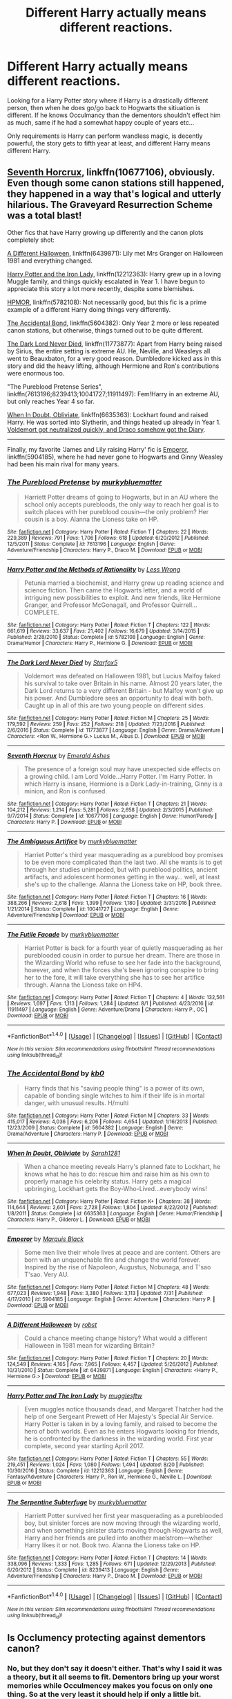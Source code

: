 #+TITLE: Different Harry actually means different reactions.

* Different Harry actually means different reactions.
:PROPERTIES:
:Author: Wassa110
:Score: 11
:DateUnix: 1507909773.0
:DateShort: 2017-Oct-13
:FlairText: Request
:END:
Looking for a Harry Potter story where if Harry is a drastically different person, then when he does go/go back to Hogwarts the sitiuation is different. If he knows Occulmancy than the dementors shouldn't effect him as much, same if he had a somewhat happy couple of years etc...

Only requirements is Harry can perform wandless magic, is decently powerful, the story gets to fifth year at least, and different Harry means different Harry.


** [[https://www.fanfiction.net/s/10677106/1/Seventh-Horcrux][Seventh Horcrux]], linkffn(10677106), obviously. Even though some canon stations still happened, they happened in a way that's logical and utterly hilarious. The Graveyard Resurrection Scheme was a total blast!

Other fics that have Harry growing up differently and the canon plots completely shot:

[[https://www.fanfiction.net/s/6439871/1/A-Different-Halloween][A Different Halloween]], linkffn(6439871): Lily met Mrs Granger on Halloween 1981 and everything changed.

[[https://www.fanfiction.net/s/12212363/1/Harry-Potter-and-The-Iron-Lady][Harry Potter and the Iron Lady]], linkffn(12212363): Harry grew up in a loving Muggle family, and things quickly escalated in Year 1. I have begun to appreciate this story a lot more recently, despite some blemishes.

[[https://www.fanfiction.net/s/5782108/1/Harry-Potter-and-the-Methods-of-Rationality][HPMOR]], linkffn(5782108): Not necessarily good, but this fic is a prime example of a different Harry doing things very differently.

[[https://www.fanfiction.net/s/5604382/1/The-Accidental-Bond][The Accidental Bond]], linkffn(5604382): Only Year 2 more or less repeated canon stations, but otherwise, things turned out to be quite different.

[[https://www.fanfiction.net/s/11773877/1/The-Dark-Lord-Never-Died][The Dark Lord Never Died]], linkffn(11773877): Apart from Harry being raised by Sirius, the entire setting is extreme AU. He, Neville, and Weasleys all went to Beauxbaton, for a very good reason. Dumbledore kicked ass in this story and did the heavy lifting, although Hermione and Ron's contributions were enormous too.

"The Pureblood Pretense Series", linkffn(7613196;8239413;10041727;11911497): Fem!Harry in an extreme AU, but only reaches Year 4 so far.

[[https://www.fanfiction.net/s/6635363/1/When-In-Doubt-Obliviate][When In Doubt, Obliviate]], linkffn(6635363): Lockhart found and raised Harry. He was sorted into Slytherin, and things heated up already in Year 1. [[/spoiler][Voldemort got neutralized quickly, and Draco somehow got the Diary]].

--------------

Finally, my favorite 'James and Lily raising Harry' fic is [[https://www.fanfiction.net/s/5904185/1/Emperor][Emperor]], linkffn(5904185), where he had never gone to Hogwarts and Ginny Weasley had been his main rival for many years.
:PROPERTIES:
:Author: InquisitorCOC
:Score: 9
:DateUnix: 1507916069.0
:DateShort: 2017-Oct-13
:END:

*** [[http://www.fanfiction.net/s/7613196/1/][*/The Pureblood Pretense/*]] by [[https://www.fanfiction.net/u/3489773/murkybluematter][/murkybluematter/]]

#+begin_quote
  Harriett Potter dreams of going to Hogwarts, but in an AU where the school only accepts purebloods, the only way to reach her goal is to switch places with her pureblood cousin---the only problem? Her cousin is a boy. Alanna the Lioness take on HP.
#+end_quote

^{/Site/: [[http://www.fanfiction.net/][fanfiction.net]] *|* /Category/: Harry Potter *|* /Rated/: Fiction T *|* /Chapters/: 22 *|* /Words/: 229,389 *|* /Reviews/: 791 *|* /Favs/: 1,706 *|* /Follows/: 618 *|* /Updated/: 6/20/2012 *|* /Published/: 12/5/2011 *|* /Status/: Complete *|* /id/: 7613196 *|* /Language/: English *|* /Genre/: Adventure/Friendship *|* /Characters/: Harry P., Draco M. *|* /Download/: [[http://www.ff2ebook.com/old/ffn-bot/index.php?id=7613196&source=ff&filetype=epub][EPUB]] or [[http://www.ff2ebook.com/old/ffn-bot/index.php?id=7613196&source=ff&filetype=mobi][MOBI]]}

--------------

[[http://www.fanfiction.net/s/5782108/1/][*/Harry Potter and the Methods of Rationality/*]] by [[https://www.fanfiction.net/u/2269863/Less-Wrong][/Less Wrong/]]

#+begin_quote
  Petunia married a biochemist, and Harry grew up reading science and science fiction. Then came the Hogwarts letter, and a world of intriguing new possibilities to exploit. And new friends, like Hermione Granger, and Professor McGonagall, and Professor Quirrell... COMPLETE.
#+end_quote

^{/Site/: [[http://www.fanfiction.net/][fanfiction.net]] *|* /Category/: Harry Potter *|* /Rated/: Fiction T *|* /Chapters/: 122 *|* /Words/: 661,619 *|* /Reviews/: 33,637 *|* /Favs/: 21,402 *|* /Follows/: 16,679 *|* /Updated/: 3/14/2015 *|* /Published/: 2/28/2010 *|* /Status/: Complete *|* /id/: 5782108 *|* /Language/: English *|* /Genre/: Drama/Humor *|* /Characters/: Harry P., Hermione G. *|* /Download/: [[http://www.ff2ebook.com/old/ffn-bot/index.php?id=5782108&source=ff&filetype=epub][EPUB]] or [[http://www.ff2ebook.com/old/ffn-bot/index.php?id=5782108&source=ff&filetype=mobi][MOBI]]}

--------------

[[http://www.fanfiction.net/s/11773877/1/][*/The Dark Lord Never Died/*]] by [[https://www.fanfiction.net/u/2548648/Starfox5][/Starfox5/]]

#+begin_quote
  Voldemort was defeated on Halloween 1981, but Lucius Malfoy faked his survival to take over Britain in his name. Almost 20 years later, the Dark Lord returns to a very different Britain - but Malfoy won't give up his power. And Dumbledore sees an opportunity to deal with both. Caught up in all of this are two young people on different sides.
#+end_quote

^{/Site/: [[http://www.fanfiction.net/][fanfiction.net]] *|* /Category/: Harry Potter *|* /Rated/: Fiction M *|* /Chapters/: 25 *|* /Words/: 179,592 *|* /Reviews/: 259 *|* /Favs/: 252 *|* /Follows/: 218 *|* /Updated/: 7/23/2016 *|* /Published/: 2/6/2016 *|* /Status/: Complete *|* /id/: 11773877 *|* /Language/: English *|* /Genre/: Drama/Adventure *|* /Characters/: <Ron W., Hermione G.> Lucius M., Albus D. *|* /Download/: [[http://www.ff2ebook.com/old/ffn-bot/index.php?id=11773877&source=ff&filetype=epub][EPUB]] or [[http://www.ff2ebook.com/old/ffn-bot/index.php?id=11773877&source=ff&filetype=mobi][MOBI]]}

--------------

[[http://www.fanfiction.net/s/10677106/1/][*/Seventh Horcrux/*]] by [[https://www.fanfiction.net/u/4112736/Emerald-Ashes][/Emerald Ashes/]]

#+begin_quote
  The presence of a foreign soul may have unexpected side effects on a growing child. I am Lord Volde...Harry Potter. I'm Harry Potter. In which Harry is insane, Hermione is a Dark Lady-in-training, Ginny is a minion, and Ron is confused.
#+end_quote

^{/Site/: [[http://www.fanfiction.net/][fanfiction.net]] *|* /Category/: Harry Potter *|* /Rated/: Fiction T *|* /Chapters/: 21 *|* /Words/: 104,212 *|* /Reviews/: 1,214 *|* /Favs/: 5,281 *|* /Follows/: 2,658 *|* /Updated/: 2/3/2015 *|* /Published/: 9/7/2014 *|* /Status/: Complete *|* /id/: 10677106 *|* /Language/: English *|* /Genre/: Humor/Parody *|* /Characters/: Harry P. *|* /Download/: [[http://www.ff2ebook.com/old/ffn-bot/index.php?id=10677106&source=ff&filetype=epub][EPUB]] or [[http://www.ff2ebook.com/old/ffn-bot/index.php?id=10677106&source=ff&filetype=mobi][MOBI]]}

--------------

[[http://www.fanfiction.net/s/10041727/1/][*/The Ambiguous Artifice/*]] by [[https://www.fanfiction.net/u/3489773/murkybluematter][/murkybluematter/]]

#+begin_quote
  Harriet Potter's third year masquerading as a pureblood boy promises to be even more complicated than the last two. All she wants is to get through her studies unimpeded, but with pureblood politics, ancient artifacts, and adolescent hormones getting in the way... well, at least she's up to the challenge. Alanna the Lioness take on HP, book three.
#+end_quote

^{/Site/: [[http://www.fanfiction.net/][fanfiction.net]] *|* /Category/: Harry Potter *|* /Rated/: Fiction T *|* /Chapters/: 16 *|* /Words/: 388,266 *|* /Reviews/: 2,618 *|* /Favs/: 1,399 *|* /Follows/: 1,180 *|* /Updated/: 3/31/2016 *|* /Published/: 1/21/2014 *|* /Status/: Complete *|* /id/: 10041727 *|* /Language/: English *|* /Genre/: Adventure/Friendship *|* /Download/: [[http://www.ff2ebook.com/old/ffn-bot/index.php?id=10041727&source=ff&filetype=epub][EPUB]] or [[http://www.ff2ebook.com/old/ffn-bot/index.php?id=10041727&source=ff&filetype=mobi][MOBI]]}

--------------

[[http://www.fanfiction.net/s/11911497/1/][*/The Futile Facade/*]] by [[https://www.fanfiction.net/u/3489773/murkybluematter][/murkybluematter/]]

#+begin_quote
  Harriet Potter is back for a fourth year of quietly masquerading as her pureblooded cousin in order to pursue her dream. There are those in the Wizarding World who refuse to see her fade into the background, however, and when the forces she's been ignoring conspire to bring her to the fore, it will take everything she has to see her artifice through. Alanna the Lioness take on HP4.
#+end_quote

^{/Site/: [[http://www.fanfiction.net/][fanfiction.net]] *|* /Category/: Harry Potter *|* /Rated/: Fiction T *|* /Chapters/: 4 *|* /Words/: 132,561 *|* /Reviews/: 1,697 *|* /Favs/: 1,113 *|* /Follows/: 1,284 *|* /Updated/: 8/1 *|* /Published/: 4/23/2016 *|* /id/: 11911497 *|* /Language/: English *|* /Genre/: Adventure/Drama *|* /Characters/: Harry P., OC *|* /Download/: [[http://www.ff2ebook.com/old/ffn-bot/index.php?id=11911497&source=ff&filetype=epub][EPUB]] or [[http://www.ff2ebook.com/old/ffn-bot/index.php?id=11911497&source=ff&filetype=mobi][MOBI]]}

--------------

*FanfictionBot*^{1.4.0} *|* [[[https://github.com/tusing/reddit-ffn-bot/wiki/Usage][Usage]]] | [[[https://github.com/tusing/reddit-ffn-bot/wiki/Changelog][Changelog]]] | [[[https://github.com/tusing/reddit-ffn-bot/issues/][Issues]]] | [[[https://github.com/tusing/reddit-ffn-bot/][GitHub]]] | [[[https://www.reddit.com/message/compose?to=tusing][Contact]]]

^{/New in this version: Slim recommendations using/ ffnbot!slim! /Thread recommendations using/ linksub(thread_id)!}
:PROPERTIES:
:Author: FanfictionBot
:Score: 2
:DateUnix: 1507916088.0
:DateShort: 2017-Oct-13
:END:


*** [[http://www.fanfiction.net/s/5604382/1/][*/The Accidental Bond/*]] by [[https://www.fanfiction.net/u/1251524/kb0][/kb0/]]

#+begin_quote
  Harry finds that his "saving people thing" is a power of its own, capable of bonding single witches to him if their life is in mortal danger, with unusual results. H/multi
#+end_quote

^{/Site/: [[http://www.fanfiction.net/][fanfiction.net]] *|* /Category/: Harry Potter *|* /Rated/: Fiction M *|* /Chapters/: 33 *|* /Words/: 415,017 *|* /Reviews/: 4,036 *|* /Favs/: 6,206 *|* /Follows/: 4,654 *|* /Updated/: 1/16/2013 *|* /Published/: 12/23/2009 *|* /Status/: Complete *|* /id/: 5604382 *|* /Language/: English *|* /Genre/: Drama/Adventure *|* /Characters/: Harry P. *|* /Download/: [[http://www.ff2ebook.com/old/ffn-bot/index.php?id=5604382&source=ff&filetype=epub][EPUB]] or [[http://www.ff2ebook.com/old/ffn-bot/index.php?id=5604382&source=ff&filetype=mobi][MOBI]]}

--------------

[[http://www.fanfiction.net/s/6635363/1/][*/When In Doubt, Obliviate/*]] by [[https://www.fanfiction.net/u/674180/Sarah1281][/Sarah1281/]]

#+begin_quote
  When a chance meeting reveals Harry's planned fate to Lockhart, he knows what he has to do: rescue him and raise him as his own to properly manage his celebrity status. Harry gets a magical upbringing, Lockhart gets the Boy-Who-Lived...everybody wins!
#+end_quote

^{/Site/: [[http://www.fanfiction.net/][fanfiction.net]] *|* /Category/: Harry Potter *|* /Rated/: Fiction K+ *|* /Chapters/: 38 *|* /Words/: 114,644 *|* /Reviews/: 2,601 *|* /Favs/: 2,728 *|* /Follows/: 1,804 *|* /Updated/: 8/22/2012 *|* /Published/: 1/8/2011 *|* /Status/: Complete *|* /id/: 6635363 *|* /Language/: English *|* /Genre/: Humor/Friendship *|* /Characters/: Harry P., Gilderoy L. *|* /Download/: [[http://www.ff2ebook.com/old/ffn-bot/index.php?id=6635363&source=ff&filetype=epub][EPUB]] or [[http://www.ff2ebook.com/old/ffn-bot/index.php?id=6635363&source=ff&filetype=mobi][MOBI]]}

--------------

[[http://www.fanfiction.net/s/5904185/1/][*/Emperor/*]] by [[https://www.fanfiction.net/u/1227033/Marquis-Black][/Marquis Black/]]

#+begin_quote
  Some men live their whole lives at peace and are content. Others are born with an unquenchable fire and change the world forever. Inspired by the rise of Napoleon, Augustus, Nobunaga, and T'sao T'sao. Very AU.
#+end_quote

^{/Site/: [[http://www.fanfiction.net/][fanfiction.net]] *|* /Category/: Harry Potter *|* /Rated/: Fiction M *|* /Chapters/: 48 *|* /Words/: 677,023 *|* /Reviews/: 1,948 *|* /Favs/: 3,380 *|* /Follows/: 3,113 *|* /Updated/: 7/31 *|* /Published/: 4/17/2010 *|* /id/: 5904185 *|* /Language/: English *|* /Genre/: Adventure *|* /Characters/: Harry P. *|* /Download/: [[http://www.ff2ebook.com/old/ffn-bot/index.php?id=5904185&source=ff&filetype=epub][EPUB]] or [[http://www.ff2ebook.com/old/ffn-bot/index.php?id=5904185&source=ff&filetype=mobi][MOBI]]}

--------------

[[http://www.fanfiction.net/s/6439871/1/][*/A Different Halloween/*]] by [[https://www.fanfiction.net/u/1451358/robst][/robst/]]

#+begin_quote
  Could a chance meeting change history? What would a different Halloween in 1981 mean for wizarding Britain?
#+end_quote

^{/Site/: [[http://www.fanfiction.net/][fanfiction.net]] *|* /Category/: Harry Potter *|* /Rated/: Fiction T *|* /Chapters/: 20 *|* /Words/: 124,549 *|* /Reviews/: 4,165 *|* /Favs/: 7,965 *|* /Follows/: 4,457 *|* /Updated/: 5/26/2012 *|* /Published/: 10/31/2010 *|* /Status/: Complete *|* /id/: 6439871 *|* /Language/: English *|* /Characters/: <Harry P., Hermione G.> *|* /Download/: [[http://www.ff2ebook.com/old/ffn-bot/index.php?id=6439871&source=ff&filetype=epub][EPUB]] or [[http://www.ff2ebook.com/old/ffn-bot/index.php?id=6439871&source=ff&filetype=mobi][MOBI]]}

--------------

[[http://www.fanfiction.net/s/12212363/1/][*/Harry Potter and The Iron Lady/*]] by [[https://www.fanfiction.net/u/4497458/mugglesftw][/mugglesftw/]]

#+begin_quote
  Even muggles notice thousands dead, and Margaret Thatcher had the help of one Sergeant Prewett of Her Majesty's Special Air Service. Harry Potter is taken in by a loving family, and raised to become the hero of both worlds. Even as he enters Hogwarts looking for friends, he is confronted by the darkness in the wizarding world. First year complete, second year starting April 2017.
#+end_quote

^{/Site/: [[http://www.fanfiction.net/][fanfiction.net]] *|* /Category/: Harry Potter *|* /Rated/: Fiction T *|* /Chapters/: 55 *|* /Words/: 219,451 *|* /Reviews/: 1,024 *|* /Favs/: 1,080 *|* /Follows/: 1,494 *|* /Updated/: 8/20 *|* /Published/: 10/30/2016 *|* /Status/: Complete *|* /id/: 12212363 *|* /Language/: English *|* /Genre/: Fantasy/Adventure *|* /Characters/: Harry P., Ron W., Hermione G., Neville L. *|* /Download/: [[http://www.ff2ebook.com/old/ffn-bot/index.php?id=12212363&source=ff&filetype=epub][EPUB]] or [[http://www.ff2ebook.com/old/ffn-bot/index.php?id=12212363&source=ff&filetype=mobi][MOBI]]}

--------------

[[http://www.fanfiction.net/s/8239413/1/][*/The Serpentine Subterfuge/*]] by [[https://www.fanfiction.net/u/3489773/murkybluematter][/murkybluematter/]]

#+begin_quote
  Harriett Potter survived her first year masquerading as a pureblooded boy, but sinister forces are now moving through the wizarding world, and when something sinister starts moving through Hogwarts as well, Harry and her friends are pulled into another maelstrom---whether Harry likes it or not. Book two. Alanna the Lioness take on HP.
#+end_quote

^{/Site/: [[http://www.fanfiction.net/][fanfiction.net]] *|* /Category/: Harry Potter *|* /Rated/: Fiction T *|* /Chapters/: 14 *|* /Words/: 338,096 *|* /Reviews/: 1,333 *|* /Favs/: 1,285 *|* /Follows/: 671 *|* /Updated/: 12/29/2013 *|* /Published/: 6/20/2012 *|* /Status/: Complete *|* /id/: 8239413 *|* /Language/: English *|* /Genre/: Adventure/Friendship *|* /Characters/: Harry P., Draco M. *|* /Download/: [[http://www.ff2ebook.com/old/ffn-bot/index.php?id=8239413&source=ff&filetype=epub][EPUB]] or [[http://www.ff2ebook.com/old/ffn-bot/index.php?id=8239413&source=ff&filetype=mobi][MOBI]]}

--------------

*FanfictionBot*^{1.4.0} *|* [[[https://github.com/tusing/reddit-ffn-bot/wiki/Usage][Usage]]] | [[[https://github.com/tusing/reddit-ffn-bot/wiki/Changelog][Changelog]]] | [[[https://github.com/tusing/reddit-ffn-bot/issues/][Issues]]] | [[[https://github.com/tusing/reddit-ffn-bot/][GitHub]]] | [[[https://www.reddit.com/message/compose?to=tusing][Contact]]]

^{/New in this version: Slim recommendations using/ ffnbot!slim! /Thread recommendations using/ linksub(thread_id)!}
:PROPERTIES:
:Author: FanfictionBot
:Score: 1
:DateUnix: 1507916092.0
:DateShort: 2017-Oct-13
:END:


** Is Occlumency protecting against dementors canon?
:PROPERTIES:
:Author: AutumnSouls
:Score: 2
:DateUnix: 1507914106.0
:DateShort: 2017-Oct-13
:END:

*** No, but they don't say it doesn't either. That's why I said it was a theory, but it all seems to fit. Dementors bring up your worst memories while Occulmencey makes you focus on only one thing. So at the very least it should help if only a little bit.
:PROPERTIES:
:Author: Wassa110
:Score: 2
:DateUnix: 1507916029.0
:DateShort: 2017-Oct-13
:END:

**** Plus, Voldemort who is a Master in Ccclumency doesn't seem to be bothered at all by the Dementors. Dumbledore too.
:PROPERTIES:
:Author: Quoba
:Score: 2
:DateUnix: 1507926901.0
:DateShort: 2017-Oct-14
:END:


** Wait, why would Occlumency mean the relentless wouldn't affect him as much?
:PROPERTIES:
:Author: midasgoldentouch
:Score: 2
:DateUnix: 1507914122.0
:DateShort: 2017-Oct-13
:END:

*** I'm going to assume you meant Dementors, and my theory is, because Occulmency makes you focus on only one image while shunting all your memories to the side it should mean you can do that with the bad memories as well. While they make you relive it they are still just memories otherwise it would cause harm to you as well. The same way that some people can trick their bodies into believing ice is hot coal, and getting a burn from it.
:PROPERTIES:
:Author: Wassa110
:Score: 3
:DateUnix: 1507916262.0
:DateShort: 2017-Oct-13
:END:

**** Yeah, I did mean Dementors. But doesn't Occlumency work against someone deliberately searching for memories? Do Dementors do that, or is it just a side effect of them attempting to Kiss you?
:PROPERTIES:
:Author: midasgoldentouch
:Score: 1
:DateUnix: 1507916675.0
:DateShort: 2017-Oct-13
:END:

***** Occlumency is more than just a defence against legilimency. It is mastery of one's own mind and allows you to resist all kinds of external mental influences, e.g. veritaserum.

We know that there must be some way of resisting the effects of the Dementors because Dumbledore says he could break out of Azkaban easily (and is not an animagus as far as we know). Occlumency is a pretty good candidate for this.
:PROPERTIES:
:Author: Taure
:Score: 5
:DateUnix: 1507924536.0
:DateShort: 2017-Oct-13
:END:

****** Now that's just an asspull. It's never suggested that Occlumency can resist the effects of the Dementors. They suck out the soul, how can shielding your mind protect your soul from being sucked out?
:PROPERTIES:
:Score: 1
:DateUnix: 1507963924.0
:DateShort: 2017-Oct-14
:END:

******* No one is suggesting that occlumency can protect you from the Dementor's Kiss. But the Kiss is not the Dementor's "main power", it's a rarely used ability. The fact that proximity to Dementors brings up your worst memories is a separate power and one that appears to be a mental assault (being that it relates to memories).
:PROPERTIES:
:Author: Taure
:Score: 1
:DateUnix: 1507965538.0
:DateShort: 2017-Oct-14
:END:

******** Occlumency is generally intended to guard against Legilimency--the penetration of the mind by an outside source. The dementors are not performing Legilimency as such. They are not reading anyone's mind, trying to identify their emotions, or attempting to force a particular thought on them. Yes, they force people to relive their negative emotions, but this is a side effect of their overall desire to feed on positive emotion. The dementors want food, not a way inside someone else's mind, which is the goal of a Legilimens. A Patronus Charm succeeds by providing the dementors with something else to feed on.

If they dementors do not recognize human emotion in something, they know that it cannot offer them a food source, and so they will generally leave it alone. Sirius took advantage of this tendency by using his Animagus form in Azkaban. The only way Occlumency might succeed in warding off a dementor is if an Occlumens manages to block all his human emotions to the point that the dementor cannot sense any of them. But I am inclined to think that such a total block would be difficult, if not impossible. Patronus Charms are complicated enough, considering that Hogwarts does not teach them until students are at the N.E.W.T. level. And few students bother to become Anamagi, as the national register reflects: only the most advanced Hogwarts pupils seem to be offered this opportunity to learn how (i.e., Professor McGonagall). Occlumency is not taught at Hogwarts at all. For most wizards, Patronus Charms are the only familiar option.

Again, Occlumency was invented as a counter to Legilimency, not as a protection against dementors. Bellatrix Lestrange was skilled enough at Occlumency to instruct Draco, but the books imply that she was affected by the Dementors in Azkaban, just like all the other prisoners. Although Occlumency might be able to ward off dementors in theory, as a practical matter, using it in this non-traditional way would require an impossibly high level of skill.
:PROPERTIES:
:Score: 3
:DateUnix: 1507967600.0
:DateShort: 2017-Oct-14
:END:

********* You're over thinking this. Occlumency is mental defense. Dementors seem to attack your mind.

Therefore, being skilled in occlumency allows some level of defense against Dementors. This isn't a hard leap to make.

#+begin_quote
  Bellatrix Lestrange was skilled enough at Occlumency to instruct Draco, but the books imply that she was affected by the Dementors in Azkaban, just like all the other prisoners.
#+end_quote

If Dumbledore put up a protego shield and had his fellow teachers pound away at it, he would fail eventually.

Bellatrix was being assaulted by Dementors for over a decade.

The Dementor's Kiss is entirely different from their standard mental attack.
:PROPERTIES:
:Author: TheVoteMote
:Score: 1
:DateUnix: 1509428725.0
:DateShort: 2017-Oct-31
:END:

********** u/deleted:
#+begin_quote
  Occlumency is mental defense. Dementors seem to attack your mind. Therefore, being skilled in occlumency allows some level of defense against Dementors. This isn't a hard leap to make.
#+end_quote

All cats have four legs. My dog has four legs. Therefore, my dog is a cat. Association fallacy if two things share a property they are the same.
:PROPERTIES:
:Score: 1
:DateUnix: 1509430409.0
:DateShort: 2017-Oct-31
:END:


***** Sorry the whole image trick was how Harry learned it even if only a little, but occulmency can suppress thoughts, emotion, and memories. If anything I think this actually makes it more effective against Dementors.

Here's a link on occulmency: [[http://harrypotter.wikia.com/wiki/Occlumency]]
:PROPERTIES:
:Author: Wassa110
:Score: 1
:DateUnix: 1507918235.0
:DateShort: 2017-Oct-13
:END:

****** I mean, I know what Occlumency is, but that still doesn't answer my questions. My impression, even after reading the link, is that Occlumency guards against someone deliberately searching your mind for thoughts and memories. But do Dementors deliberately search victims' minds for bad memories, or is it a side effect of attempting to Kiss them?
:PROPERTIES:
:Author: midasgoldentouch
:Score: 1
:DateUnix: 1507918806.0
:DateShort: 2017-Oct-13
:END:

******* If it's a side effect it still doesn't matter, because Occulmency is something you can use whenever you want. I mean the site stated that Voldemort used it against Harry, and Harry wasn't using Legilimency. It is a study to close your mind. So if your mind is being invaded in anyway by magic then Occulmency should at least help.
:PROPERTIES:
:Author: Wassa110
:Score: 2
:DateUnix: 1507923365.0
:DateShort: 2017-Oct-13
:END:


**** He'd have to be pretty good at Occlumency for that to work though. The basic form of clearing ones mind is not good enough.
:PROPERTIES:
:Author: NeutralDjinn
:Score: 1
:DateUnix: 1507920757.0
:DateShort: 2017-Oct-13
:END:

***** True, but i'm not arguing if Harry can do it, i'm arguing that it can be done.
:PROPERTIES:
:Author: Wassa110
:Score: 2
:DateUnix: 1507923426.0
:DateShort: 2017-Oct-13
:END:


*** It may be fanon or just my headcanon, but I think training in Occlumency makes the wizard more aware of his mental state by separating from his emotions. By doing so, the Occlumens can detect and resist the effect of Dementors and Boggarts... for a time. An Occlumens visiting Azkaban would be able to function without fear, but one stuck there would eventually lose focus and fall victim to the effect.

Dumbledore seemed unconcerned with being put in Azkaban, as he said he would be able to break out in short order. We know Bellatrix is an Occlumens since she taught Draco, but she also succumbed to madness while imprisoned (or maybe that's just her winning personality).

For my own stories, I add that an Occlumens tends to become sociopathic and because of their magic-aided self-awareness they have trouble becoming an animagus.
:PROPERTIES:
:Author: wordhammer
:Score: 1
:DateUnix: 1507923122.0
:DateShort: 2017-Oct-13
:END:
